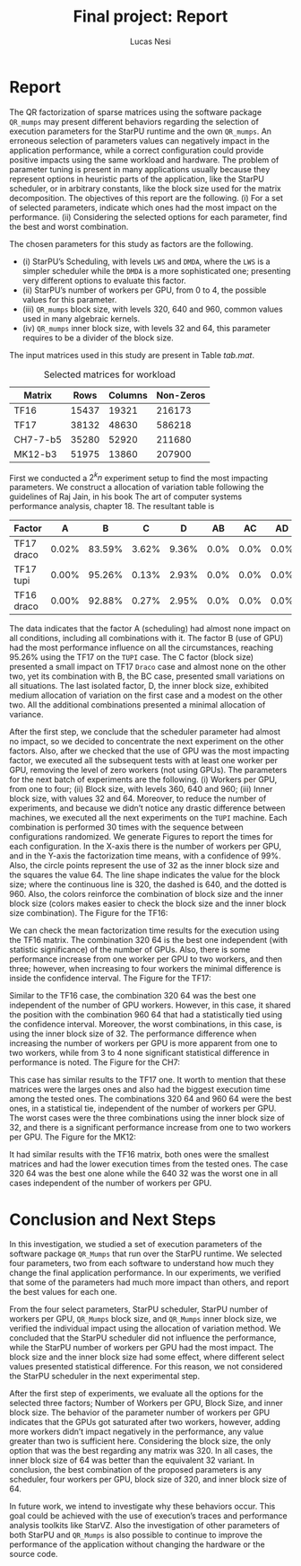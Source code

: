 #+TITLE: Final project: Report
#+AUTHOR: Lucas Nesi
#+STARTUP: overview indent
#+TAGS: noexport(n) deprecated(d)
#+EXPORT_SELECT_TAGS: export
#+EXPORT_EXCLUDE_TAGS: noexport
#+SEQ_TODO: TODO(t!) STARTED(s!) WAITING(w!) | DONE(d!) CANCELLED(c!) DEFERRED(f!)
#+OPTIONS: creator:nil timestamp:nil skip:nil toc:nil
#+OPTIONS: author:t title:t date:nil
#+LATEX_HEADER: \usepackage[margin=1.0in]{geometry}
#+LATEX_HEADER: \usepackage{xcolor}
#+LATEX_HEADER: \usepackage{listings}
#+LATEX_HEADER: \input{code.tex}

* Report

The QR factorization of sparse matrices using the software package
=QR_mumps= may present different behaviors regarding the selection of
execution parameters for the StarPU runtime and the own =QR_mumps=. An
erroneous selection of parameters values can negatively impact in the
application performance, while a correct configuration could provide
positive impacts using the same workload and hardware. The problem of
parameter tuning is present in many applications usually because they
represent options in heuristic parts of the application, like the
StarPU scheduler, or in arbitrary constants, like the block size used
for the matrix decomposition. The objectives of this report are the
following. (i) For a set of selected parameters, indicate which ones
had the most impact on the performance. (ii) Considering the selected
options for each parameter, find the best and worst combination.

The chosen parameters for this study as factors are the following.

- (i) StarPU’s Scheduling, with levels =LWS= and =DMDA=, where the =LWS= is
  a simpler scheduler while the =DMDA= is a more sophisticated one;
  presenting very different options to evaluate this factor.
- (ii) StarPU’s number of workers per GPU, from 0 to 4, the possible
  values for this parameter.
- (iii) =QR_mumps= block size, with levels 320, 640 and 960, common
  values used in many algebraic kernels.
- (iv) =QR_mumps= inner block size, with levels 32 and 64, this
  parameter requires to be a divider of the block size.

The input matrices used in this study are present in Table [[tab.mat]].

#+NAME: tab.mat
#+CAPTION: Selected matrices for workload
|----------+-------+---------+-----------|
| Matrix   |  Rows | Columns | Non-Zeros |
|----------+-------+---------+-----------|
| TF16     | 15437 |   19321 |    216173 |
| TF17     | 38132 |   48630 |    586218 |
| CH7-7-b5 | 35280 |   52920 |    211680 |
| MK12-b3  | 51975 |   13860 |    207900 |

First we conducted a \(2^{k}n\) experiment setup to find the most
impacting parameters. We construct a allocation of variation table
following the guidelines of Raj Jain, in his book The art of computer
systems performance analysis, chapter 18. The resultant table is

#+LaTeX: \begin{table}
#+LaTeX: \footnotesize
#+LaTeX: \setlength{\tabcolsep}{3pt}  \centering
| Factor       |     A |      B |     C |     D |   AB |   AC |   AD |    BC |    BD |    CD |   ABC |   ABD |   ACD |   BCD |  ABCD |
|--------------+-------+--------+-------+-------+------+------+------+-------+-------+-------+-------+-------+-------+-------+-------|
| TF17 draco   | 0.02% | 83.59% | 3.62% | 9.36% | 0.0% | 0.0% | 0.0% | 3.13% | 0.15% | 0.07% | 0.00% | 0.00% | 0.00% | 0.05% | 0.00% |
| TF17 tupi    | 0.00% | 95.26% | 0.13% | 2.93% | 0.0% | 0.0% | 0.0% | 1.34% | 0.10% | 0.14% | 0.00% | 0.00% | 0.00% | 0.10% | 0.00% |
| TF16 draco   | 0.00% | 92.88% | 0.27% | 2.95% | 0.0% | 0.0% | 0.0% | 3.52% | 0.23% | 0.03% | 0.00% | 0.00% | 0.00% | 0.10% | 0.01% |
#+LaTeX: \end{table}

The data indicates that the factor A (scheduling) had almost none
impact on all conditions, including all combinations with it. The
factor B (use of GPU) had the most performance influence on all the
circumstances, reaching 95.26% using the TF17 on the =TUPI= case. The C
factor (block size) presented a small impact on TF17 =Draco= case and
almost none on the other two, yet its combination with B, the BC case,
presented small variations on all situations. The last isolated
factor, D, the inner block size, exhibited medium allocation of
variation on the first case and a modest on the other two. All the
additional combinations presented a minimal allocation of variance.

After the first step, we conclude that the scheduler parameter had
almost no impact, so we decided to concentrate the next experiment on
the other factors. Also, after we checked that the use of GPU was the
most impacting factor, we executed all the subsequent tests with at
least one worker per GPU, removing the level of zero workers (not
using GPUs). The parameters for the next batch of experiments are the
following. (i) Workers per GPU, from one to four; (ii) Block size,
with levels 360, 640 and 960; (iii) Inner block size, with values 32
and 64. Moreover, to reduce the number of experiments, and because we
didn’t notice any drastic difference between machines, we executed all
the next experiments on the =TUPI= machine. Each combination is
performed 30 times with the sequence between configurations
randomized. We generate Figures to report the times for each
configuration. In the X-axis there is the number of workers per GPU,
and in the Y-axis the factorization time means, with a confidence of
99%. Also, the circle points represent the use of 32 as the inner
block size and the squares the value 64. The line shape indicates the
value for the block size; where the continuous line is 320, the dashed
is 640, and the dotted is 960. Also, the colors reinforce the
combination of block size and the inner block size (colors makes
easier to check the block size and the inner block size
combination). The Figure for the TF16:

#+ATTR_LATEX: :width 0.8\linewidth
[[file:step2_TF16.png]]

We can check the mean factorization time results for the execution
using the TF16 matrix. The combination 320 64 is the best one
independent (with statistic significance) of the number of GPUs. Also,
there is some performance increase from one worker per GPU to two
workers, and then three; however, when increasing to four workers the
minimal difference is inside the confidence interval. The Figure for
the TF17:

#+ATTR_LATEX: :width 0.8\linewidth
[[file:step2_TF17.png]]

Similar to the TF16 case, the combination 320 64 was the best one
independent of the number of GPU workers. However, in this case, it
shared the position with the combination 960 64 that had a
statistically tied using the confidence interval. Moreover, the worst
combinations, in this case, is using the inner block size of 32. The
performance difference when increasing the number of workers per GPU
is more apparent from one to two workers, while from 3 to 4 none
significant statistical difference in performance is noted. The Figure
for the CH7:

#+ATTR_LATEX: :width 0.8\linewidth
[[file:step2_CH7.png]]

This case has similar results to the TF17 one. It worth to mention
that these matrices were the larges ones and also had the biggest
execution time among the tested ones. The combinations 320 64 and 960
64 were the best ones, in a statistical tie, independent of the number
of workers per GPU. The worst cases were the three combinations using
the inner block size of 32, and there is a significant performance
increase from one to two workers per GPU. The Figure for the MK12:

#+ATTR_LATEX: :width 0.8\linewidth
[[file:step2_MK12.png]]

It had similar results with the TF16 matrix, both ones were the
smallest matrices and had the lower execution times from the tested
ones. The case 320 64 was the best one alone while the 640 32 was the
worst one in all cases independent of the number of workers per GPU.

* Conclusion and Next Steps

In this investigation, we studied a set of execution parameters of the
software package =QR_Mumps= that run over the StarPU runtime. We
selected four parameters, two from each software to understand how
much they change the final application performance. In our
experiments, we verified that some of the parameters had much more
impact than others, and report the best values for each one.

From the four select parameters, StarPU scheduler, StarPU number of
workers per GPU, =QR_Mumps= block size, and =QR_Mumps= inner block size,
we verified the individual impact using the allocation of variation
method. We concluded that the StarPU scheduler did not influence the
performance, while the StarPU number of workers per GPU had the most
impact. The block size and the inner block size had some effect, where
different select values presented statistical difference. For this
reason, we not considered the StarPU scheduler in the next
experimental step.

After the first step of experiments, we evaluate all the options for
the selected three factors; Number of Workers per GPU, Block Size, and
inner block size. The behavior of the parameter number of workers per
GPU indicates that the GPUs got saturated after two workers, however,
adding more workers didn’t impact negatively in the performance, any
value greater than two is sufficient here. Considering the block size,
the only option that was the best regarding any matrix was 320. In all
cases, the inner block size of 64 was better than the equivalent 32
variant. In conclusion, the best combination of the proposed
parameters is any scheduler, four workers per GPU, block size of 320,
and inner block size of 64.

In future work, we intend to investigate why these behaviors
occur. This goal could be achieved with the use of execution’s traces
and performance analysis toolkits like StarVZ. Also the investigation
of other parameters of both StarPU and =QR_Mumps= is also possible to
continue to improve the performance of the application without
changing the hardware or the source code.

* Macros                                                           :noexport:

This adds a new function on F9 that will copy the selected text
without new lines "\n," super useful for Grammarly.

#+begin_src emacs-lisp
(defun get-selected-text (start end)
    (interactive "r")
    (kill-new 
      (replace-regexp-in-string "\n" " "
      (if (use-region-p) 
        (let ((regionp (buffer-substring start end)))
            (message regionp))))
  )
)

(global-set-key (kbd "<f9>") 'get-selected-text)

#+end_src

#+RESULTS:
: get-selected-text

* Local Emacs Variables                                           :noexport:
# Local Variables:
# eval: (add-to-list 'load-path ".")
# eval: (require 'ox-extra)
# eval: (require 'org-inlinetask)
# eval: (ox-extras-activate '(ignore-headlines))
# eval: (setq ispell-local-dictionary "american")
# eval: (eval (flyspell-mode t))
# org-latex-listings: t
# End:
